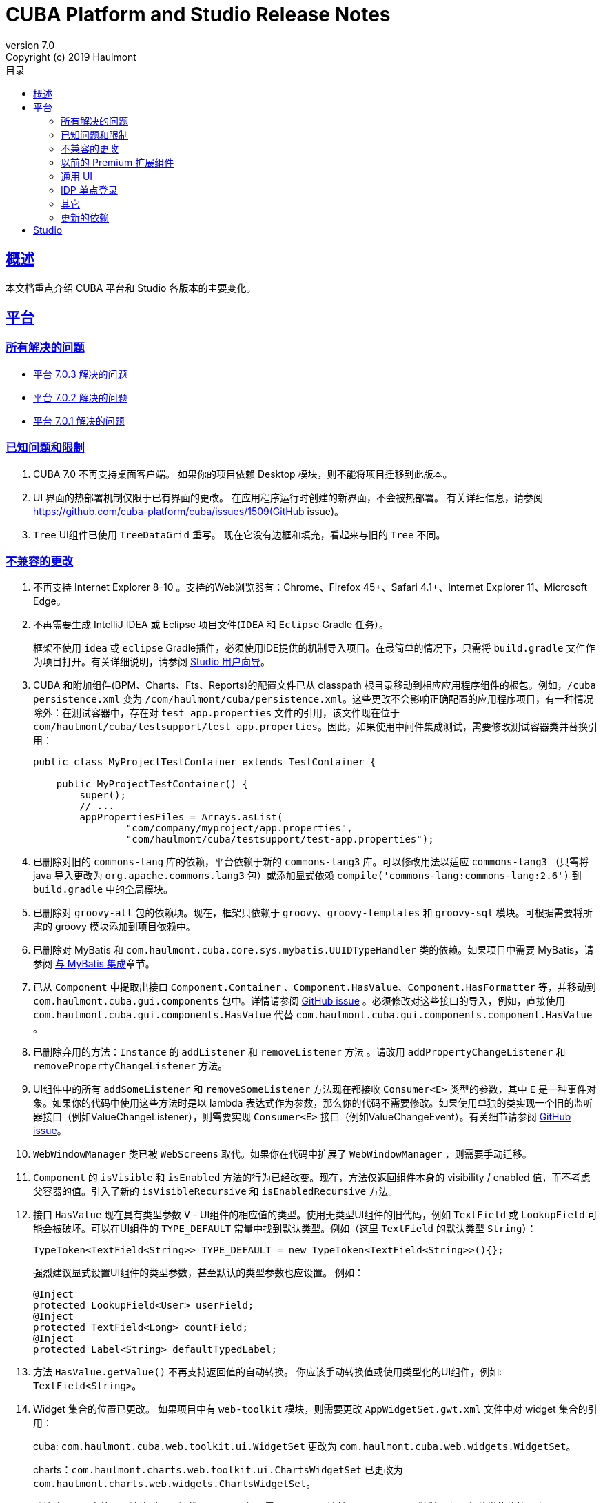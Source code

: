 = CUBA Platform and Studio Release Notes
:toc: left
:toc-title: 目录
:toclevels: 6
:sectnumlevels: 6
:stylesheet: cuba.css
:linkcss:
:source-highlighter: coderay
:imagesdir: ./img
:stylesdir: ./styles
:sourcesdir: ../../source
:doctype: book
:sectlinks:
:sectanchors:
:lang: en
:revnumber: 7.0
:version-label: Version
:revremark: Copyright (c) 2019 Haulmont
:youtrack: https://youtrack.cuba-platform.com
:manual: https://doc.cuba-platform.com/manual-{revnumber}
:studio: https://doc.cuba-platform.com/studio
:manual_app_props: https://doc.cuba-platform.com/manual-{revnumber}/app_properties_reference.html#
:reporting: https://doc.cuba-platform.com/reporting-{revnumber}
:charts: https://doc.cuba-platform.com/charts-{revnumber}
:bpm: https://doc.cuba-platform.com/bpm-{revnumber}
:githubissueslog: https://github.com/cuba-platform/documentation/blob/master/content/release_notes/issues

:!sectnums:

[[overview]]
== 概述

本文档重点介绍 CUBA 平台和 Studio 各版本的主要变化。

[[platform]]
== 平台

=== 所有解决的问题

* {githubissueslog}/release_7.0.3.md[平台 7.0.3 解决的问题]
* {githubissueslog}/release_7.0.2.md[平台 7.0.2 解决的问题]
* {githubissueslog}/release_7.0.1.md[平台 7.0.1 解决的问题]

[[known_issues]]
=== 已知问题和限制

. CUBA 7.0 不再支持桌面客户端。 如果你的项目依赖 Desktop 模块，则不能将项目迁移到此版本。

. UI 界面的热部署机制仅限于已有界面的更改。 在应用程序运行时创建的新界面，不会被热部署。 有关详细信息，请参阅 https://github.com/cuba-platform/cuba/issues/1509(GitHub issue)。

. `Tree` UI组件已使用 `TreeDataGrid` 重写。 现在它没有边框和填充，看起来与旧的 `Tree` 不同。

[[platform_breaking_changes]]
=== 不兼容的更改

. 不再支持 Internet Explorer 8-10 。支持的Web浏览器有：Chrome、Firefox 45+、Safari 4.1+、Internet Explorer 11、Microsoft Edge。

. 不再需要生成 IntelliJ IDEA 或 Eclipse 项目文件(`IDEA` 和 `Eclipse` Gradle 任务）。
+
框架不使用  `idea` 或 `eclipse` Gradle插件，必须使用IDE提供的机制导入项目。在最简单的情况下，只需将 `build.gradle` 文件作为项目打开。有关详细说明，请参阅 {studio}/open_project.html[Studio 用户向导]。
. CUBA 和附加组件(BPM、Charts、Fts、Reports)的配置文件已从 classpath 根目录移动到相应应用程序组件的根包。例如，`/cuba persistence.xml` 变为 `/com/haulmont/cuba/persistence.xml`。这些更改不会影响正确配置的应用程序项目，有一种情况除外：在测试容器中，存在对 `test app.properties` 文件的引用，该文件现在位于 `com/haulmont/cuba/testsupport/test app.properties`。因此，如果使用中间件集成测试，需要修改测试容器类并替换引用：


+
[source, java]
----
public class MyProjectTestContainer extends TestContainer {

    public MyProjectTestContainer() {
        super();
        // ...
        appPropertiesFiles = Arrays.asList(
                "com/company/myproject/app.properties",
                "com/haulmont/cuba/testsupport/test-app.properties");
----

. 已删除对旧的 `commons-lang` 库的依赖，平台依赖于新的 `commons-lang3` 库。可以修改用法以适应 `commons-lang3` （只需将 java 导入更改为 `org.apache.commons.lang3` 包）或添加显式依赖 `compile('commons-lang:commons-lang:2.6')` 到 `build.gradle` 中的全局模块。

. 已删除对 `groovy-all` 包的依赖项。现在，框架只依赖于 `groovy`、`groovy-templates` 和 `groovy-sql` 模块。可根据需要将所需的 groovy 模块添加到项目依赖中。

. 已删除对 MyBatis 和 `com.haulmont.cuba.core.sys.mybatis.UUIDTypeHandler` 类的依赖。如果项目中需要 MyBatis，请参阅 {manual}/mybatis.html[与 MyBatis 集成]章节。

. 已从 `Component` 中提取出接口 `Component.Container` 、`Component.HasValue`、`Component.HasFormatter` 等，并移动到 `com.haulmont.cuba.gui.components` 包中。详情请参阅 https://github.com/cuba-platform/cuba/issues/925[GitHub issue] 。必须修改对这些接口的导入，例如，直接使用 `com.haulmont.cuba.gui.components.HasValue` 代替 `com.haulmont.cuba.gui.components.component.HasValue` 。

. 已删除弃用的方法：`Instance` 的 `addListener` 和 `removeListener` 方法 。请改用 `addPropertyChangeListener` 和 `removePropertyChangeListener` 方法。

. UI组件中的所有 `addSomeListener` 和 `removeSomeListener` 方法现在都接收 `Consumer<E>` 类型的参数，其中 `E` 是一种事件对象。如果你的代码中使用这些方法时是以 lambda 表达式作为参数，那么你的代码不需要修改。如果使用单独的类实现一个旧的监听器接口（例如ValueChangeListener），则需要实现 `Consumer<E>` 接口（例如ValueChangeEvent）。有关细节请参阅 https://github.com/cuba-platform/cuba/issues/1108[GitHub issue]。

. `WebWindowManager` 类已被 `WebScreens` 取代。如果你在代码中扩展了 `WebWindowManager` ，则需要手动迁移。

. `Component` 的 `isVisible` 和 `isEnabled` 方法的行为已经改变。现在，方法仅返回组件本身的 visibility / enabled 值，而不考虑父容器的值。引入了新的 `isVisibleRecursive` 和 `isEnabledRecursive` 方法。

. 接口 `HasValue` 现在具有类型参数 `V` - UI组件的相应值的类型。使用无类型UI组件的旧代码，例如 `TextField` 或 `LookupField` 可能会被破坏。可以在UI组件的 `TYPE_DEFAULT` 常量中找到默认类型。例如（这里 `TextField` 的默认类型 `String`）：
+
[source, java]
----
TypeToken<TextField<String>> TYPE_DEFAULT = new TypeToken<TextField<String>>(){};
----
+
强烈建议显式设置UI组件的类型参数，甚至默认的类型参数也应设置。 例如：
+
[source, java]
----
@Inject
protected LookupField<User> userField;
@Inject
protected TextField<Long> countField;
@Inject
protected Label<String> defaultTypedLabel;
----

. 方法 `HasValue.getValue()` 不再支持返回值的自动转换。 你应该手动转换值或使用类型化的UI组件，例如: `TextField<String>`。

. Widget 集合的位置已更改。 如果项目中有 `web-toolkit` 模块，则需要更改 `AppWidgetSet.gwt.xml` 文件中对 widget 集合的引用：
+
cuba: `com.haulmont.cuba.web.toolkit.ui.WidgetSet` 更改为 `com.haulmont.cuba.web.widgets.WidgetSet`。
+
charts：`com.haulmont.charts.web.toolkit.ui.ChartsWidgetSet` 已更改为 `com.haulmont.charts.web.widgets.ChartsWidgetSet`。

. 默认情况下，在第一页渲染时不再加载 JQuery。 如果需要JQuery，请将 `jquery.js` 显式添加到 UI 组件类的依赖项中。

. Window 的  `caption` 和 `description` 属性不支持 FreeMarker 模板。现在，从 XML 描述加载的属性值被视为简单的字符串值。 如果要在这些属性中使用模板，可在界面控制器手动调用 `com.haulmont.cuba.core.global.TemplateHelper` 方法。

. 使用 `class` 属性在 `screens.xml` 文件中定义的界面不再支持 `Runnable` 接口。 只能注册继承了 `Screen` 类的 UI 控制器。原来的行为被认为具有危险性，因为打开这样一个界面的调用者从 `openWindow` 调用接收到 `null`。???? 这些界面必须更改：你可以将它们转换为 Spring bean，或者如果你只需要通过菜单调用它们 - 使用菜单项的 `class` 属性。

. 界面代理支持已被删除并且没有替代方案。 你可以使用 `DeviceInfoProvider` bean 获取 `DeviceInfo`，并为每种设备类型创建不同的界面或在界面中根据设备类型使用不同的 fragment。

. 旧的 Havana UI 主题完全在 Halo 主题的基础上被重新实现。如果你扩展了 Havana ，则需要相应地迁移 SCSS 样式。有关详细信息，请参阅 https://github.com/cuba-platform/cuba/issues/1067[GitHub问题]。

. `TextArea` 的属性 `wordwrap` 已重命名为 `wordWrap`。 在界面 XML 中仍然有效，但 `wordwrap` 已从 XSD 中删除，不应再使用。

. `ComponentPalette` 已被删除。 如果你的应用程序组件提供UI组件，请结合 `cuba.web.componentsConfig` 应用程序属性使用标准机制。

. `ObjectsCache` 类以被作为遗留且非公开功能移除。

. 图表组件的 `com.haulmont.charts.gui.amcharts.model.data` 包中不推荐使用的类已被删除。 使用 `com.haulmont.charts.gui.data` 包的数据项类。

. 图表 UI 调色板 - `ChartComponentPalette` 类已被删除。 使用标准的应用程序组件机制或明确地将 `charts-web-components.xml` 包含到 `cuba.web.componentsConfig` 应用程序属性中。 如果你没有使用 `ChartComponentPalette`，则不需要迁移操作。

. 类 `com.haulmont.cuba.core.app.DataServiceQueryBuilder` 已重命名为 `RdbmsQueryBuilder`。

. `com.haulmont.cuba.gui.components.RowsCount.BeforeRefreshEvent` 不再引用数据源。

. 即使 UI 组件的值为空，也会触发UI组件的验证器。

. 如果已经定义了自己的密码加密模块（不是SHA1），请在所有模块的 `app.properties` 文件中设置 `cuba.legacyPasswordEncryptionModule = <你的加密模块>` 。 这对于对数据库中 `SEC_USER.PASSWORD_ENCRYPTION` 字段为空的已有用户进行身份验证是必要的。

. 默认情况下，UI组件 `description` 属性不会作为 HTML 标记处理。 这可以通过设置 `descriptionAsHtml = true` 来改变这个行为。

. `BaseAction` 不再隐式设置标题（使用 id 作为消息键）。 现在必须明确设置。

. `WidgetsTree` UI 组件已被作为遗留且非公开功能移除。

. 删除了 `TwinColumn` UI 组件的 `multiSelect` 属性。

. `TextArea` 和 `ResizableTextArea` 现在是具有各自 XML 元素的不同 UI 组件： `<textArea>` 和 `<resizableTextArea>`。 为了向后兼容， `<textArea>` 元素仍然具有 `resizableDirection` 和 `resizable` 属性，但是如果要在控制器中注入组件并使用 `resizable ="true"` ，则该字段的类型必须是 `ResizableTextArea`， 否则会产生 `ClassCastException`。

[[premium_addons]]
=== 以前的 Premium 扩展组件

以前的 Premium 扩展组件（BPM、图表、全文搜索、报表）自 7.0 版开始都免费并开源。源码项目已迁移到 GitHub:

* https://github.com/cuba-platform/bpm
* https://github.com/cuba-platform/charts
* https://github.com/cuba-platform/fts
* https://github.com/cuba-platform/reports

扩展组件 7.0 版的二进制工件发布在主仓库中：https://dl.bintray.com/cuba-platform/main 和 https://repo.cuba-platform.com/content/groups/work，所有，没有必要在你的 `build.gradle` 文件中添加 premium 仓库来使用这些扩展。

[[gui]]
=== 通用 UI

. 通用 UI 瑞在使用 Vaadin 8 。

. 新的 API:
* 新的 {manual}/gui_screens.html[界面 API] 。
* 新的 {manual}/standard_actions.html[标准操作] 。
* 新的 {manual}/gui_dialogs.html[对话框] 和 {manual}/gui_notifications.html[通知] API。
* 新的代替数据源的 {manual}/gui_data.html[数据组件] 。
+
旧的 screen API 、标准操作和数据源被为了向后兼容依然保留。

. 新的UI组件 -  {manual}/gui_Form.html[Form] 、 {manual}/gui_TreeDataGrid.html[TreeDataGrid] 、 {manual}/gui_RadioButtonGroup.html[RadioButtonGroup] 、 {manual}/gui_CheckBoxGroup.html[CheckBoxGroup]。

. 实现了 {manual}/jsComponent.html[JavaScriptComponent] - 集成 JavaScript UI 组件的简单方法。

. 实现了 `HasValue` 接口的数据感知 UI 组件提供类型化的API。 现在你可以使用这些组件：`LookupField<User>`、`TextField<Integer>`、`DateField<LocalDate>` 等。

. 引入新的 UI 组件工厂 - `UiComponents` bean 。

. 实现了 {manual}/url_history_navigation.html[浏览器 URL 历史及导航]。

. 为 `Window` 实现了单独的 `BeforeCloseEvent` 事件，在此事件中可获取 `CloseOriginType` 。

. 所有 UI 组件现在都支持 {manual}/gui_attributes.html#gui_attr_contextHelpText[上下文帮助]。

. 所有 UI 组件事件都具有 `userOriginated` 属性，这个属性表示此事件是在客户端由用户交互触发还是在服务器端以编程方式触发。

. 在界面XML中可以使用 {manual}/gui_attributes.html#gui_attr_css[CSS]属性设置 UI 组件的 CSS 样式。

. `Button` 支持 `ClickEvent`，可用于响应按钮点击，不需要定义操作(action)。

=== IDP 单点登录

IDP 功能已被提取到 https://github.com/cuba-platform/idp-addon[独立的应用程序组件]，必须显式添加到项目。

[[misc]]
=== 其它

. Java 8 、9、10 和 11 可用于构建和运行应用程序。

. 在实体名称中，建议使用下划线而不是 "$" 来分隔命名空间和类，例如 `sales_Customer`。

. BCrypt 算法用于新创建的用户的密码散列。请参阅 {manual_app_props}cuba.passwordEncryptionModule[cuba.passwordEncryptionModule] 应用程序属性。

. 客户端 block 的 `LoginPasswordLoginProvider` 以明文的方式将用户密码发送到中间件（即，不像先前版本那样进行散列）。请参阅 {manual_app_props}cuba.checkPasswordOnClient[cuba.checkPasswordOnClient] 应用程序属性。

. Web 客户端异常处理器使用了新的基类，请参阅 {manual}/exceptionHandlers.html[处理客户端层的异常]。 原来的类已被标识为弃用并保留，以便向后兼容。

[[upd_dep]]
=== 更新的依赖

核心框架:

----
com.google.guava = 26.0-jre
com.sun.mail/javax.mail = 1.6.0
com.vaadin = 8.6.4-2-cuba
de.javakaffee/kryo-serializers = 0.42
javax/javaee-api = 8.0
org.codehaus.groovy = 2.5.4
org.dom4j/dom4j = 2.1.0
org.eclipse.persistence/org.eclipse.persistence.jpa = 2.7.3-1-cuba
org.eclipse.persistence/org.eclipse.persistence.oracle = 2.7.3
org.freemarker/freemarker = 2.3.23
org.glassfish/javax.el = 3.0.1-b10
org.hibernate.validator/hibernate-validator = 6.0.13.Final
org.javassist/javassist = 3.24.0-GA
org.jmockit/jmockit = 1.39
org.springframework = 5.1.2.RELEASE
org.springframework.security = 5.1.1.RELEASE
org.springframework.security.oauth/spring-security-oauth2 = 2.3.4.RELEASE
org.webjars.bower/jquery-file-upload = 9.22.0.cuba.0
org.webjars/jquery = 3.3.1
----

全文搜索扩展：
----
org.apache.lucene = 7.5.0
----

报表扩展：

----
com.haulmont.yarg = 2.1.3
----

[[studio]]
== Studio

所有 Studio 功能都迁移到了 IntelliJ IDEA 的插件。 新的插件支持基于 CUBA 6.10 和7.0 的项目，因此你可以在新的 Studio 中打开现有项目并将其迁移到新的框架版本。有关详细信息，请参阅 {studio}[CUBA Studio 用户指南]。

如果你在基于 CUBA 6.10 的项目中需要的 premium 扩展组件（报表、BPM 等），并且你订阅了 premium 扩展组件，则应在 `~/.gradle/gradle.properties` 中设置 premium 仓库访问凭据，参阅 {manual}/access_to_repo.html#access_to_premium_repo[文档]。 Studio 不会将凭据传递给Gradle。